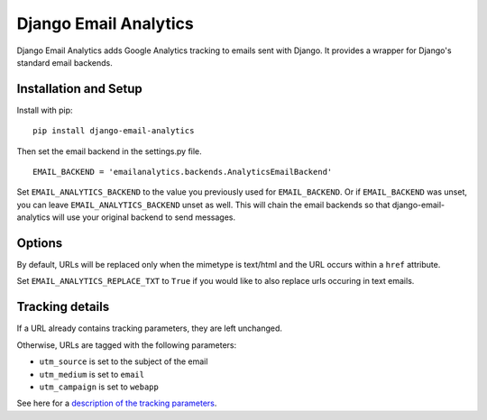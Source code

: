 Django Email Analytics
======================

Django Email Analytics adds Google Analytics tracking to emails sent
with Django. It provides a wrapper for Django's standard email backends.

Installation and Setup
----------------------

Install with pip:

::

    pip install django-email-analytics

Then set the email backend in the settings.py file.

::

    EMAIL_BACKEND = 'emailanalytics.backends.AnalyticsEmailBackend'

Set ``EMAIL_ANALYTICS_BACKEND`` to the value you previously used for
``EMAIL_BACKEND``. Or if ``EMAIL_BACKEND`` was unset, you can leave
``EMAIL_ANALYTICS_BACKEND`` unset as well. This will chain the email
backends so that django-email-analytics will use your original backend
to send messages.

Options
-------

By default, URLs will be replaced only when the mimetype is text/html
and the URL occurs within a ``href`` attribute.

Set ``EMAIL_ANALYTICS_REPLACE_TXT`` to ``True`` if you would like to
also replace urls occuring in text emails.

Tracking details
----------------

If a URL already contains tracking parameters, they are left unchanged.

Otherwise, URLs are tagged with the following parameters:

-  ``utm_source`` is set to the subject of the email
-  ``utm_medium`` is set to ``email``
-  ``utm_campaign`` is set to ``webapp``

See here for a `description of the tracking
parameters <https://support.google.com/analytics/answer/1033867?rd=2>`__.
